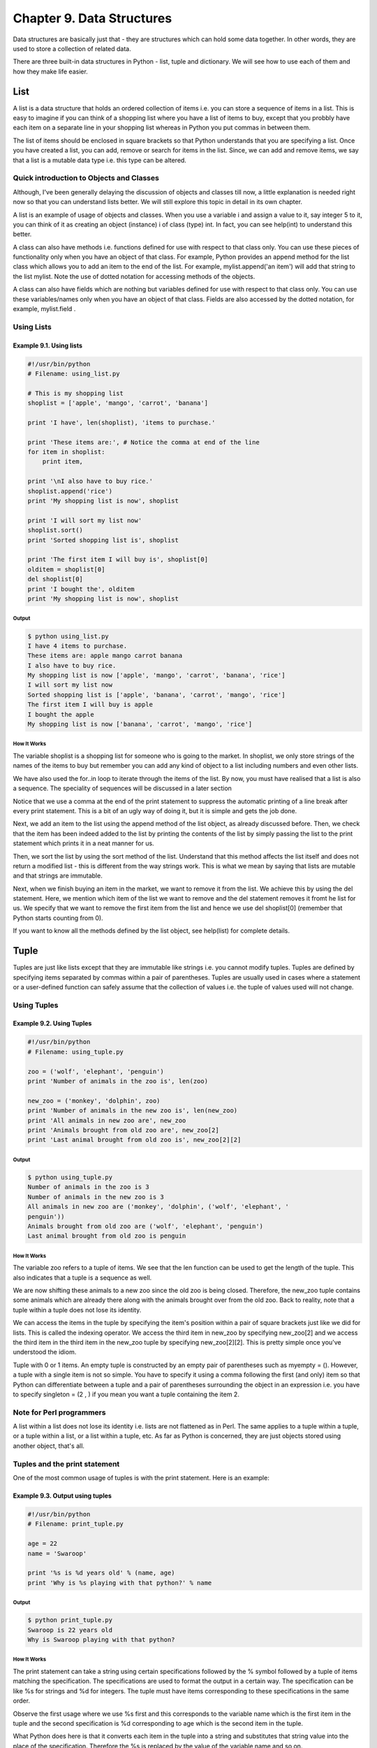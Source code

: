 Chapter 9. Data Structures
==========================


Data structures are basically just that - they are structures which
can hold some data together. In other words, they are used to store
a collection of related data.

There are three built-in data structures in Python - list, tuple and
dictionary. We will see how to use each of them and how they make
life easier.

List
----

A list is a data structure that holds an ordered collection of items
i.e. you can store a sequence of items in a list. This is easy to
imagine if you can think of a shopping list where you have a list of
items to buy, except that you probbly have each item on a separate
line in your shopping list whereas in Python you put commas in
between them.

The list of items should be enclosed in square brackets so that
Python understands that you are specifying a list. Once you have
created a list, you can add, remove or search for items in the list.
Since, we can add and remove items, we say that a list is a mutable
data type i.e. this type can be altered.

Quick introduction to Objects and Classes
~~~~~~~~~~~~~~~~~~~~~~~~~~~~~~~~~~~~~~~~~

Although, I've been generally delaying the discussion of objects and
classes till now, a little explanation is needed right now so that
you can understand lists better. We will still explore this topic in
detail in its own chapter.

A list is an example of usage of objects and classes. When you use a
variable i and assign a value to it, say integer 5 to it, you can
think of it as creating an object (instance) i of class (type) int.
In fact, you can see help(int) to understand this better.

A class can also have methods i.e. functions defined for use with
respect  to  that  class  only.  You  can  use these pieces of
functionality  only when you have an object of that class. For
example, Python provides an append method for the list class which
allows you to add an item to the end of the list. For example,
mylist.append('an item') will add that string to the list mylist.
Note  the  use of dotted notation for accessing methods of the
objects.

A class can also have fields which are nothing but variables defined
for  use  with  respect  to that class only. You can use these
variables/names only when you have an object of that class. Fields
are also accessed by the dotted notation, for example, mylist.field
.

Using Lists
~~~~~~~~~~~

Example 9.1. Using lists
````````````````````````

.. sourcecode:: python

    #!/usr/bin/python
    # Filename: using_list.py

    # This is my shopping list
    shoplist = ['apple', 'mango', 'carrot', 'banana']

    print 'I have', len(shoplist), 'items to purchase.'

    print 'These items are:', # Notice the comma at end of the line
    for item in shoplist:
        print item,

    print '\nI also have to buy rice.'
    shoplist.append('rice')
    print 'My shopping list is now', shoplist

    print 'I will sort my list now'
    shoplist.sort()
    print 'Sorted shopping list is', shoplist

    print 'The first item I will buy is', shoplist[0]
    olditem = shoplist[0]
    del shoplist[0]
    print 'I bought the', olditem
    print 'My shopping list is now', shoplist

Output
++++++

.. sourcecode:: bash

    $ python using_list.py
    I have 4 items to purchase.
    These items are: apple mango carrot banana
    I also have to buy rice.
    My shopping list is now ['apple', 'mango', 'carrot', 'banana', 'rice']
    I will sort my list now
    Sorted shopping list is ['apple', 'banana', 'carrot', 'mango', 'rice']
    The first item I will buy is apple
    I bought the apple
    My shopping list is now ['banana', 'carrot', 'mango', 'rice']

How It Works
++++++++++++

The variable shoplist is a shopping list for someone who is going to
the market. In shoplist, we only store strings of the names of the
items to buy but remember you can add any kind of object to a list
including numbers and even other lists.

We have also used the for..in loop to iterate through the items of
the list. By now, you must have realised that a list is also a
sequence. The speciality of sequences will be discussed in a later
section

Notice that we use a comma at the end of the print statement to
suppress the automatic printing of a line break after every print
statement. This is a bit of an ugly way of doing it, but it is
simple and gets the job done.

Next, we add an item to the list using the append method of the list
object, as already discussed before. Then, we check that the item
has been indeed added to the list by printing the contents of the
list by simply passing the list to the print statement which prints
it in a neat manner for us.

Then,  we  sort the list by using the sort method of the list.
Understand that this method affects the list itself and does not
return a modified list - this is different from the way strings
work. This is what we mean by saying that lists are mutable and that
strings are immutable.

Next, when we finish buying an item in the market, we want to remove
it from the list. We achieve this by using the del statement. Here,
we mention which item of the list we want to remove and the del
statement removes it fromt he list for us. We specify that we want
to  remove  the  first item from the list and hence we use del
shoplist[0] (remember that Python starts counting from 0).

If you want to know all the methods defined by the list object, see
help(list) for complete details.

Tuple
-----

Tuples are just like lists except that they are immutable like
strings  i.e.  you cannot modify tuples. Tuples are defined by
specifying items separated by commas within a pair of parentheses.
Tuples are usually used in cases where a statement or a user-defined
function can safely assume that the collection of values i.e. the
tuple of values used will not change.

Using Tuples
~~~~~~~~~~~~

Example 9.2. Using Tuples
`````````````````````````

.. sourcecode:: python

    #!/usr/bin/python
    # Filename: using_tuple.py

    zoo = ('wolf', 'elephant', 'penguin')
    print 'Number of animals in the zoo is', len(zoo)

    new_zoo = ('monkey', 'dolphin', zoo)
    print 'Number of animals in the new zoo is', len(new_zoo)
    print 'All animals in new zoo are', new_zoo
    print 'Animals brought from old zoo are', new_zoo[2]
    print 'Last animal brought from old zoo is', new_zoo[2][2]

Output
++++++

.. sourcecode:: bash

    $ python using_tuple.py
    Number of animals in the zoo is 3
    Number of animals in the new zoo is 3
    All animals in new zoo are ('monkey', 'dolphin', ('wolf', 'elephant', '
    penguin'))
    Animals brought from old zoo are ('wolf', 'elephant', 'penguin')
    Last animal brought from old zoo is penguin

How It Works
++++++++++++

The variable zoo refers to a tuple of items. We see that the len
function can be used to get the length of the tuple. This also
indicates that a tuple is a sequence as well.

We are now shifting these animals to a new zoo since the old zoo is
being closed. Therefore, the new_zoo tuple contains some animals
which are already there along with the animals brought over from the
old zoo. Back to reality, note that a tuple within a tuple does not
lose its identity.

We  can access the items in the tuple by specifying the item's
position within a pair of square brackets just like we did for
lists. This is called the indexing operator. We access the third
item in new_zoo by specifying new_zoo[2] and we access the third
item  in  the  third  item  in the new_zoo tuple by specifying
new_zoo[2][2]. This is pretty simple once you've understood the
idiom.

Tuple with 0 or 1 items.  An empty tuple is constructed by an empty
pair of parentheses such as myempty = (). However, a tuple with a
single item is not so simple. You have to specify it using a comma
following the first (and only) item so that Python can differentiate
between a tuple and a pair of parentheses surrounding the object in
an expression i.e. you have to specify singleton = (2 , ) if you
mean you want a tuple containing the item 2.

Note for Perl programmers
~~~~~~~~~~~~~~~~~~~~~~~~~

A list within a list does not lose its identity i.e. lists are not
flattened as in Perl. The same applies to a tuple within a tuple, or
a tuple within a list, or a list within a tuple, etc. As far as
Python is concerned, they are just objects stored using another
object, that's all.

Tuples and the print statement
~~~~~~~~~~~~~~~~~~~~~~~~~~~~~~

One of the most common usage of tuples is with the print statement.
Here is an example:

Example 9.3. Output using tuples
````````````````````````````````

.. sourcecode:: python

    #!/usr/bin/python
    # Filename: print_tuple.py

    age = 22
    name = 'Swaroop'

    print '%s is %d years old' % (name, age)
    print 'Why is %s playing with that python?' % name

Output
++++++

.. sourcecode:: bash

    $ python print_tuple.py
    Swaroop is 22 years old
    Why is Swaroop playing with that python?

How It Works
++++++++++++

The print statement can take a string using certain specifications
followed by the % symbol followed by a tuple of items matching the
specification. The specifications are used to format the output in a
certain way. The specification can be like %s for strings and %d for
integers.  The  tuple  must  have items corresponding to these
specifications in the same order.

Observe the first usage where we use %s first and this corresponds
to the variable name which is the first item in the tuple and the
second specification is %d corresponding to age which is the second
item in the tuple.

What Python does here is that it converts each item in the tuple
into a string and substitutes that string value into the place of
the specification. Therefore the %s is replaced by the value of the
variable name and so on.

This usage of the print statement makes writing output extremely
easy and avoids lot of string manipulation to achieve the same. It
also avoids using commas everywhere as we have done till now.

Most of the time, you can just use the %s specification and let
Python take care of the rest for you. This works even for numbers.
However, you may want to give the correct specifications since this
adds one level of checking that your program is correct.

In the second print statement, we are using a single specification
followed by the % symbol followed by a single item - there are no
pair of parentheses. This works only in the case where there is a
single specification in the string.

Dictionary
----------

A dictionary is like an address-book where you can find the address
or contact details of a person by knowing only his/her name i.e. we
associate keys (name) with values (details). Note that the key must
be unique just like you cannot find out the correct information if
you have two persons with the exact same name.

Note that you can use only immutable objects (like strings) for the
keys of a dictionary but you can use either immutable or mutable
objects for the values of the dictionary. This basically translates
to say that you should use only simple objects for keys.

Pairs of keys and valus are specified in a dictionary by using the
notation d = {key1 : value1, key2 : value2 }. Notice that they
key/value pairs are separated by a colon and the pairs are separated
themselves by commas and all this is enclosed in a pair of curly
brackets.

Remember that key/value pairs in a dictionary are not ordered in any
manner. If you want a particular order, then you will have to sort
them yourself before using it.

The dictionaries that you will be using are instances/objects of the
dict class.

Using Dictionaries
~~~~~~~~~~~~~~~~~~

Example 9.4. Using dictionaries
```````````````````````````````

.. sourcecode:: python

    #!/usr/bin/python
    # Filename: using_dict.py

    # 'ab' is short for 'a'ddress'b'ook

    ab = {          'Swaroop'   : 'swaroopch@byteofpython.info',
                'Larry'     : 'larry@wall.org',
                'Matsumoto' : 'matz@ruby-lang.org',
                'Spammer'   : 'spammer@hotmail.com'
        }

    print "Swaroop's address is %s" % ab['Swaroop']

    # Adding a key/value pair
    ab['Guido'] = 'guido@python.org'

    # Deleting a key/value pair
    del ab['Spammer']

    print '\nThere are %d contacts in the address-book\n' % len(ab)

    for name, address in ab.items():
        print 'Contact %s at %s' % (name, address)

    if 'Guido' in ab: # OR ab.has_key('Guido')
        print "\nGuido's address is %s" % ab['Guido']

Output
++++++

.. sourcecode:: bash

    $ python using_dict.py
    Swaroop's address is swaroopch@byteofpython.info

    There are 4 contacts in the address-book

    Contact Swaroop at swaroopch@byteofpython.info
    Contact Matsumoto at matz@ruby-lang.org
    Contact Larry at larry@wall.org
    Contact Guido at guido@python.org

    Guido's address is guido@python.org

How It Works
++++++++++++

We create the dictionary ab using the notation already discussed. We
then access key/value pairs by specifying the key using the indexing
operator as discussed in the context of lists and tuples. Observe
that the syntax is very simple for dictionaries as well.

We can add new key/value pairs by simply using the indexing operator
to access a key and assign that value, as we have done for Guido in
the above case.

We  can  delete key/value pairs using our old friend - the del
statement.  We  simply specify the dictionary and the indexing
operator for the key to be removed and pass it to the del statement.
There is no need to know the value corresponding to the key for this
operation.

Next, we access each key/value pair of the dictionary using the
items method of the dictionary which returns a list of tuples where
each tuple contains a pair of items - the key followed by the value.
We  retrieve this pair and assign it to the variables name and
address correspondingly for each pair using the for..in loop and
then print these values in the for-block.

We can check if a key/value pair exists using the in operator or
even  the  has_key  method  of the dict class. You can see the
documentation for the complete list of methods of the dict class
using help(dict).

Keyword Arguments and Dictionaries.  On a different note, if you
have used keyword arguments in your functions, you have already used
dictionaries! Just think about it - the key/value pair is specified
by you in the parameter list of the function definition and when you
access variables within your function, it is just a key access of a
dictionary (which is called the symbol table in compiler design
terminology).

Sequences
---------

Lists, tuples and strings are examples of sequences, but what are
sequences  and  what is so special about them? Two of the main
features of a sequence is the indexing operation which allows us to
fetch a particular item in the sequence directly and the slicing
operation which allows us to retrieve a slice of the sequence i.e. a
part of the sequence.

Using Sequences
~~~~~~~~~~~~~~~

Example 9.5. Using Sequences
````````````````````````````

.. sourcecode:: python

    #!/usr/bin/python
    # Filename: seq.py

    shoplist = ['apple', 'mango', 'carrot', 'banana']

    # Indexing or 'Subscription' operation
    print 'Item 0 is', shoplist[0]
    print 'Item 1 is', shoplist[1]
    print 'Item 2 is', shoplist[2]
    print 'Item 3 is', shoplist[3]
    print 'Item -1 is', shoplist[-1]
    print 'Item -2 is', shoplist[-2]

    # Slicing on a list
    print 'Item 1 to 3 is', shoplist[1:3]
    print 'Item 2 to end is', shoplist[2:]
    print 'Item 1 to -1 is', shoplist[1:-1]
    print 'Item start to end is', shoplist[:]

    # Slicing on a string
    name = 'swaroop'
    print 'characters 1 to 3 is', name[1:3]
    print 'characters 2 to end is', name[2:]
    print 'characters 1 to -1 is', name[1:-1]
    print 'characters start to end is', name[:]

Output
++++++

.. sourcecode:: bash

    $ python seq.py
    Item 0 is apple
    Item 1 is mango
    Item 2 is carrot
    Item 3 is banana
    Item -1 is banana
    Item -2 is carrot
    Item 1 to 3 is ['mango', 'carrot']
    Item 2 to end is ['carrot', 'banana']
    Item 1 to -1 is ['mango', 'carrot']
    Item start to end is ['apple', 'mango', 'carrot', 'banana']
    characters 1 to 3 is wa
    characters 2 to end is aroop
    characters 1 to -1 is waroo
    characters start to end is swaroop

How It Works
++++++++++++

First,  we see how to use indexes to get individual items of a
sequence. This is also referred to as the subscription operation.
Whenever you specify a number to a sequence within square brackets
as shown above, Python will fetch you the item corresponding to that
position in the sequence. Remember that Python starts counting
numbers  from 0. Hence, shoplist[0] fetches the first item and
shoplist[3] fetches the fourth item in the shoplist sequence.

The index can also be a negative number, in which case, the position
is calculated from the end of the sequence. Therefore, shoplist[-1]
refers to the last item in the sequence and shoplist[-2] fetches the
second last item in the sequence.

The slicing operation is used by specifying the name of the sequence
followed by an optional pair of numbers separated by a colon within
square brackets. Note that this is very very similar to the indexing
operation you have been using til lnow. Remember the numbers are
optional but the colon isn't.

The first number (before the colon) in the slicing operation refers
to the position from where the slice starts and the second number
(after the colon) indicates where the slice will stop at. If the
first number is not specified, Python will start at the beginning of
the sequence. If the second number is left out, Python will stop at
the end of the sequence. Note that the slice returned starts at the
start position and will end just before the end position i.e. the
start position is included but the end position is excluded from the
sequence slice.

Thus, shoplist[1:3] returns a slice of the sequence starting at
position  1,  includes  position 2 but stops at position 3 and
therefore a slice of two items is returned. Similarly, shoplist[:]
returns a copy of the whole sequence.

You can also do slicing with negative positions. Negative numbers
are used for positions from the end of the sequence. For example,
shoplist[:-1] will return a slice of the sequence which excludes the
last item of the sequence but contains everything else.

Try various combinations of such slice specifications using the
Python interpreter interactively i.e. the prompt so that you can see
the results immediately. The great thing about sequences is that you
can access tuples, lists and strings all in the same way!

References
----------

When you create an object and assign it to a variable, the variable
only refers to the object and does not represent the object itself!
That is, the variable name points to that part of your computer's
memory where the object is stored. This is called as binding of the
name to the object.

Generally, you don't need to be worried about this, but there is a
subtle effect due to references which you need to be aware of. This
is demonstrated by the following example.

Objects and References
~~~~~~~~~~~~~~~~~~~~~~

Example 9.6. Objects and References
```````````````````````````````````

.. sourcecode:: python

    #!/usr/bin/python
    # Filename: reference.py

    print 'Simple Assignment'
    shoplist = ['apple', 'mango', 'carrot', 'banana']
    mylist = shoplist # mylist is just another name pointing to the same ob
    ject!

    del shoplist[0] # I purchased the first item, so I remove it from the l
    ist

    print 'shoplist is', shoplist
    print 'mylist is', mylist
    # notice that both shoplist and mylist both print the same list without
    # the 'apple' confirming that they point to the same object

    print 'Copy by making a full slice'
    mylist = shoplist[:] # make a copy by doing a full slice
    del mylist[0] # remove first item

    print 'shoplist is', shoplist
    print 'mylist is', mylist
    # notice that now the two lists are different

Output
++++++

.. sourcecode:: bash

    $ python reference.py
    Simple Assignment
    shoplist is ['mango', 'carrot', 'banana']
    mylist is ['mango', 'carrot', 'banana']
    Copy by making a full slice
    shoplist is ['mango', 'carrot', 'banana']
    mylist is ['carrot', 'banana']

How It Works
++++++++++++

Most of the explanation is available in the comments itself. What
you need to remember is that if you want to make a copy of a list or
such kinds of sequences or complex objects (not simple objects such
as integers), then you have to use the slicing operation to make a
copy. If you just assign the variable name to another name, both of
them will refer to the same object and this could lead to all sorts
of trouble if you are not careful.

Note for Perl programmers
~~~~~~~~~~~~~~~~~~~~~~~~~

Remember that an assignment statement for lists does not create a
copy.  You have to use slicing operation to make a copy of the
sequence.

More about Strings
------------------

We have already discussed strings in detail earlier. What more can
there be to know? Well, did you know that strings are also objects
and have methods which do everything from checking part of a string
to stripping spaces!

The strings that you use in program are all objects of the class
str. Some useful methods of this class are demonstrated in the next
example. For a complete list of such methods, see help(str).

String Methods
~~~~~~~~~~~~~~

Example 9.7. String Methods
```````````````````````````

.. sourcecode:: python

    #!/usr/bin/python
    # Filename: str_methods.py

    name = 'Swaroop' # This is a string object

    if name.startswith('Swa'):
        print 'Yes, the string starts with "Swa"'

    if 'a' in name:
        print 'Yes, it contains the string "a"'

    if name.find('war') != -1:
        print 'Yes, it contains the string "war"'

    delimiter = '_*_'
    mylist = ['Brazil', 'Russia', 'India', 'China']
    print delimiter.join(mylist)

Output
++++++

.. sourcecode:: bash

    $ python str_methods.py
    Yes, the string starts with "Swa"
    Yes, it contains the string "a"
    Yes, it contains the string "war"
    Brazil_*_Russia_*_India_*_China

How It Works
++++++++++++

Here, we see a lot of the string methods in action. The startswith
method is used to find out whether the string starts with the given
string. The in operator is used to check if a given string is a part
of the string.

The find method is used to do find the position of the given string
in the string or returns -1 if it is not successful to find the
substring. The str class also has a neat method to join the items of
a sequence with the string acting as a delimiter between each item
of the sequence and returns a bigger string generated from this.

Summary
-------

We have explored the various built-in data structures of Python in
detail. These data structures will be essential for writing programs
of reasonable size.

Now that we have a lot of the basics of Python in place, we will
next see how to design and write a real-world Python program.

